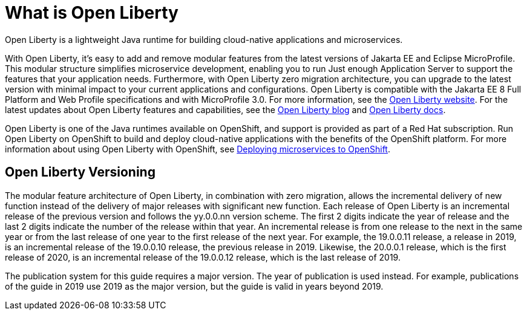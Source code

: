 // Module included in the following assemblies:
//
//

[id="what-is-openliberty-{context}"]
= What is Open Liberty

Open Liberty is a lightweight Java runtime for building cloud-native applications and microservices.

With Open Liberty, it's easy to add and remove modular features from the latest versions of Jakarta EE and Eclipse MicroProfile. This modular structure simplifies microservice development, enabling you to run Just enough Application Server to support the features that your application needs. Furthermore, with Open Liberty zero migration architecture, you can upgrade to the latest version with minimal impact to your current applications and configurations. Open Liberty is compatible with the Jakarta EE 8 Full Platform and Web Profile specifications and with MicroProfile 3.0. For more information, see the link:https://openliberty.io/[Open Liberty website]. For the latest updates about Open Liberty features and capabilities, see the link:https://openliberty.io/blog/[Open Liberty blog] and https://openliberty.io/docs/[Open Liberty docs].

Open Liberty is one of the Java runtimes available on OpenShift, and support is provided as part of a Red Hat subscription. Run Open Liberty on OpenShift to build and deploy cloud-native applications with the benefits of the OpenShift platform. For more information about using Open Liberty with OpenShift, see link:https://openliberty.io/guides/cloud-openshift.html[Deploying microservices to OpenShift].

== Open Liberty Versioning

The modular feature architecture of Open Liberty, in combination with zero migration, allows the incremental delivery of new function instead of the delivery of major releases with significant new function. Each release of Open Liberty is an incremental release of the previous version and follows the yy.0.0.nn version scheme. The first 2 digits indicate the year of release and the last 2 digits indicate the number of the release within that year. An incremental release is from one release to the next in the same year or from the last release of one year to the first release of the next year. For example, the 19.0.0.11 release, a release in 2019, is an incremental release of the 19.0.0.10 release, the previous release in 2019. Likewise, the 20.0.0.1 release, which is the first release of 2020, is an incremental release of the 19.0.0.12 release, which is the last release of 2019.

The publication system for this guide requires a major version. The year of publication is used instead. For example, publications of the guide in 2019 use 2019 as the major version, but the guide is valid in years beyond 2019.
